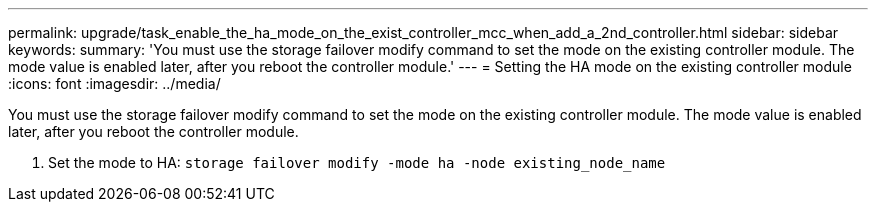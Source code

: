 ---
permalink: upgrade/task_enable_the_ha_mode_on_the_exist_controller_mcc_when_add_a_2nd_controller.html
sidebar: sidebar
keywords: 
summary: 'You must use the storage failover modify command to set the mode on the existing controller module. The mode value is enabled later, after you reboot the controller module.'
---
= Setting the HA mode on the existing controller module
:icons: font
:imagesdir: ../media/

[.lead]
You must use the storage failover modify command to set the mode on the existing controller module. The mode value is enabled later, after you reboot the controller module.

. Set the mode to HA: `storage failover modify -mode ha -node existing_node_name`
